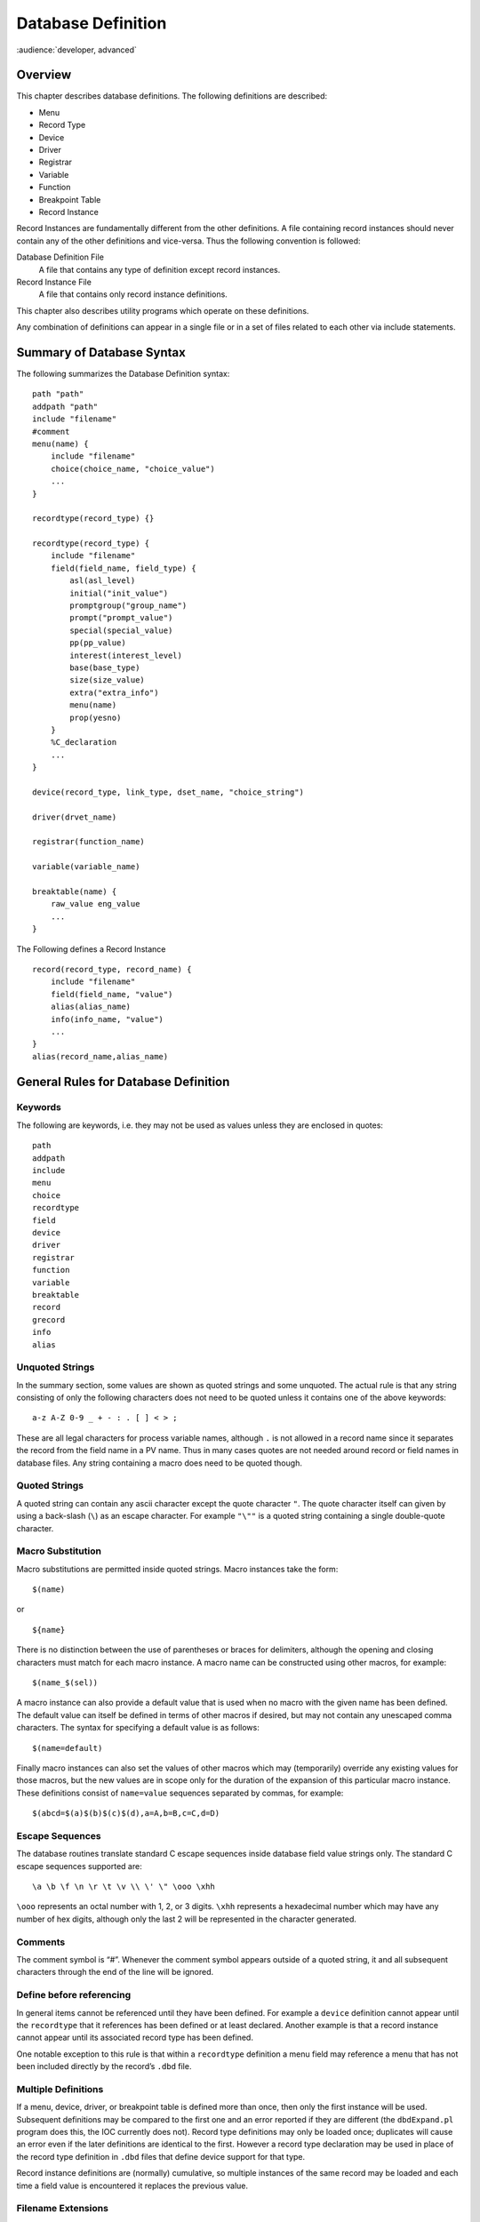 Database Definition
===================

:audience:`developer, advanced`


Overview
--------

This chapter describes database definitions. The following definitions
are described:

-  Menu

-  Record Type

-  Device

-  Driver

-  Registrar

-  Variable

-  Function

-  Breakpoint Table

-  Record Instance

Record Instances are fundamentally different from the other definitions.
A file containing record instances should never contain any of the other
definitions and vice-versa. Thus the following convention is followed:

Database Definition File
   A file that contains any type of definition except record instances.

Record Instance File
   A file that contains only record instance definitions.

This chapter also describes utility programs which operate on these
definitions.

Any combination of definitions can appear in a single file or in a set
of files related to each other via include statements.

Summary of Database Syntax
--------------------------

The following summarizes the Database Definition syntax:

::

   path "path"
   addpath "path"
   include "filename"
   #comment
   menu(name) {
       include "filename"
       choice(choice_name, "choice_value")
       ...
   }

   recordtype(record_type) {}

   recordtype(record_type) {
       include "filename"
       field(field_name, field_type) {
           asl(asl_level)
           initial("init_value")
           promptgroup("group_name")
           prompt("prompt_value")
           special(special_value)
           pp(pp_value)
           interest(interest_level)
           base(base_type)
           size(size_value)
           extra("extra_info")
           menu(name)
           prop(yesno)
       }
       %C_declaration
       ...
   }

   device(record_type, link_type, dset_name, "choice_string")

   driver(drvet_name)

   registrar(function_name)

   variable(variable_name)

   breaktable(name) {
       raw_value eng_value
       ...
   }

The Following defines a Record Instance

::

   record(record_type, record_name) {
       include "filename"
       field(field_name, "value")
       alias(alias_name)
       info(info_name, "value")
       ...
   }
   alias(record_name,alias_name)

General Rules for Database Definition
-------------------------------------

Keywords
~~~~~~~~

The following are keywords, i.e. they may not be used as values unless
they are enclosed in quotes:

::

   path
   addpath
   include
   menu
   choice
   recordtype
   field
   device
   driver
   registrar
   function
   variable
   breaktable
   record
   grecord
   info
   alias

Unquoted Strings
~~~~~~~~~~~~~~~~

In the summary section, some values are shown as quoted strings and some
unquoted. The actual rule is that any string consisting of only the
following characters does not need to be quoted unless it contains one
of the above keywords:

::

   a-z A-Z 0-9 _ + - : . [ ] < > ;

These are all legal characters for process variable names, although
``.`` is not allowed in a record name since it separates the record from
the field name in a PV name. Thus in many cases quotes are not needed
around record or field names in database files. Any string containing a
macro does need to be quoted though.

Quoted Strings
~~~~~~~~~~~~~~

A quoted string can contain any ascii character except the quote
character ``"``. The quote character itself can given by using a
back-slash (``\``) as an escape character. For example ``"\""`` is a
quoted string containing a single double-quote character.

Macro Substitution
~~~~~~~~~~~~~~~~~~

Macro substitutions are permitted inside quoted strings. Macro instances
take the form:

::

   $(name)

or

::

   ${name}

There is no distinction between the use of parentheses or braces for
delimiters, although the opening and closing characters must match for
each macro instance. A macro name can be constructed using other macros,
for example:

::

   $(name_$(sel))

A macro instance can also provide a default value that is used when no
macro with the given name has been defined. The default value can itself
be defined in terms of other macros if desired, but may not contain any
unescaped comma characters. The syntax for specifying a default value is
as follows:

::

   $(name=default)

Finally macro instances can also set the values of other macros which
may (temporarily) override any existing values for those macros, but the
new values are in scope only for the duration of the expansion of this
particular macro instance. These definitions consist of ``name=value``
sequences separated by commas, for example:

::

   $(abcd=$(a)$(b)$(c)$(d),a=A,b=B,c=C,d=D)

.. _subsec:Escape Sequences:

Escape Sequences
~~~~~~~~~~~~~~~~

The database routines translate standard C escape sequences inside
database field value strings only. The standard C escape sequences
supported are:

::

   \a \b \f \n \r \t \v \\ \' \" \ooo \xhh

``\ooo`` represents an octal number with 1, 2, or 3 digits. ``\xhh``
represents a hexadecimal number which may have any number of hex digits,
although only the last 2 will be represented in the character generated.

Comments
~~~~~~~~

The comment symbol is “#”. Whenever the comment symbol appears outside
of a quoted string, it and all subsequent characters through the end of
the line will be ignored.

Define before referencing
~~~~~~~~~~~~~~~~~~~~~~~~~

In general items cannot be referenced until they have been defined. For
example a ``device`` definition cannot appear until the ``recordtype``
that it references has been defined or at least declared. Another
example is that a record instance cannot appear until its associated
record type has been defined.

One notable exception to this rule is that within a ``recordtype``
definition a menu field may reference a menu that has not been included
directly by the record’s ``.dbd`` file.

Multiple Definitions
~~~~~~~~~~~~~~~~~~~~

If a menu, device, driver, or breakpoint table is defined more than
once, then only the first instance will be used. Subsequent definitions
may be compared to the first one and an error reported if they are
different (the ``dbdExpand.pl`` program does this, the IOC currently
does not). Record type definitions may only be loaded once; duplicates
will cause an error even if the later definitions are identical to the
first. However a record type declaration may be used in place of the
record type definition in ``.dbd`` files that define device support for
that type.

Record instance definitions are (normally) cumulative, so multiple
instances of the same record may be loaded and each time a field value
is encountered it replaces the previous value.

Filename Extensions
~~~~~~~~~~~~~~~~~~~

By convention:

-  Record instances files have the extension “``.db``” or “``.vdb``” if
   the file also contains visual layout information

-  Database definition files have the extension “``.dbd``”

Database Definition Statements
------------------------------

``path addpath`` – Path Definition
~~~~~~~~~~~~~~~~~~~~~~~~~~~~~~~~~~

Format
^^^^^^

::

   path "dir:dir...:dir"
   addpath "dir:dir...:dir"

The path string follows the standard convention for the operating
system, i.e. directory names are separated by a colon “``:``” on Unix
and a semicolon “``;``” on Windows.

The ``path`` statement specifies the current search path for use when
loading database and database definition files. The ``addpath``
statement appends directories to the current path. The path is used to
locate the initial database file and included files. An empty path
component at the beginning, middle, or end of a non-empty path string
means search the current directory. For example:

::

   nnn::mmm    # Current directory is between nnn and mmm
   :nnn        # Current directory is first
   nnn:        # Current directory is last

Utilities which load database files (``dbExpand``, ``dbLoadDatabase``,
etc.) allow the user to specify an initial path. The ``path`` and
``addpath`` commands can be used to change or extend that initial path.

The initial path is determined as follows:

#. If path is provided with the command, it is used. Else:

#. If the environment variable ``EPICS_DB_INCLUDE_PATH`` is defined, it
   is used. Else:

#. the path is “``.``”, i.e. the current directory.

The search path is not used at all if the filename being searched for
contains a ``/`` or ``\`` character. The first instance of the specified
filename is used.

``include`` – Include Statement
~~~~~~~~~~~~~~~~~~~~~~~~~~~~~~~

.. _format-1:

Format
^^^^^^

::

   include "filename"

An include statement can appear at any place shown in the summary. It
uses the search path as described above to locate the named file.

``menu`` – Menu Definition
~~~~~~~~~~~~~~~~~~~~~~~~~~

.. _format-2:

Format
^^^^^^

::

   menu(name) {
       choice(choice_name, "choice_string")
       ...
   }

Definitions
^^^^^^^^^^^

name
   Name for menu. This is the unique name identifying the menu. If
   duplicate definitions are specified, only the first is used.

choice_name
   The name used in the ``enum`` generated by ``dbdToMenuH.pl`` or
   ``dbdToRecordtypeH.pl``. This must be a legal C/C++ identifier.

choice_string
   The text string associated with this particular choice.

Example
^^^^^^^

::

   menu(menuYesNo) {
       choice(menuYesNoNO, "NO")
       choice(menuYesNoYES, "YES")
   }

``recordtype`` – Record Type Definition
~~~~~~~~~~~~~~~~~~~~~~~~~~~~~~~~~~~~~~~

.. _format-3:

Format
^^^^^^

::

   recordtype(record_type) {}

   recordtype(record_type) {
       field(field_name, field_type) {
           asl(as_level)
           initial("init_value")
           promptgroup("group_name")
           prompt("prompt_value")
           special(special_value)
           pp(pp_value)
           interest(interest_level)
           base(base_type)
           size(size_value)
           extra("extra_info")
           menu(name)
           prop(yesno)
       }
       %C_declaration
       ...
   }

A record type statement that provides no field descriptions is a
declaration, analagous to a function declaration (prototype) or forward
definition in C. It allows the given record type name to be used in
circumstances where the full record type definition is not needed.

Field Descriptor Rules
^^^^^^^^^^^^^^^^^^^^^^

asl
   Sets the Access Security Level for the field. Access Security is
   discussed in chapter `[Access Security] <#Access Security>`__.

initial
   Provides an initial (default) value for the field.

promptgroup
   The group to which the field belongs, for database configuration
   tools.

prompt
   A prompt string for database configuration tools. Optional if
   ``promptgroup`` is not defined.

special
   If specified, special processing is required for this field at run
   time.

pp
   Whether a passive record should be processed when Channel Access
   writes to this field.

interest
   Interest level for the field.

base
   For integer fields, the number base to use when converting the field
   value to a string.

size
   Must be specified for ``DBF_STRING`` fields.

extra
   Must be specified for ``DBF_NOACCESS`` fields.

menu
   Must be specified for ``DBF_MENU`` fields. It is the name of the
   associated menu.

prop
   Must be ``YES`` or ``NO`` (default). Indicates that the field holds
   Channel Access meta-data.

.. _definitions-1:

Definitions
^^^^^^^^^^^

record_type
   The unique name of the record type. Duplicate definitions are not
   allowed and will be rejected.

field_name
   The field name, which must be a valid C and C++ identifier. When
   include files are generated, the field name is converted to lower
   case for use as the record structure member name. If the lower-case
   version of the field name is a C or C++ keyword, the original name
   will be used for the structure member name instead. Previous versions
   of EPICS required the field name be a maximum of four all upper-case
   characters, but these restrictions no longer apply.

field_type
   This must be one of the following values:

   -  ``DBF_STRING``

   -  ``DBF_CHAR``, ``DBF_UCHAR``

   -  ``DBF_SHORT``, ``DBF_USHORT``

   -  ``DBF_LONG``, ``DBF_ULONG``

   -  ``DBF_FLOAT``, ``DBF_DOUBLE``

   -  ``DBF_ENUM``, ``DBF_MENU``, ``DBF_DEVICE``

   -  ``DBF_INLINK``, ``DBF_OUTLINK``, ``DBF_FWDLINK``

   -  ``DBF_NOACCESS``

as_level
   This must be one of the following values:

   -  ``ASL0``

   -  ``ASL1`` (default value)

   Fields which operators normally change are assigned ``ASL0``. Other
   fields are assigned ``ASL1``. For example, the ``VAL`` field of an
   analog output record is assigned ``ASL0`` and all other fields
   ``ASL1``. This is because only the ``VAL`` field should be modified
   during normal operations.

init_value
   A legal value for data type.

prompt_value
   A prompt value for database configuration tools.

group_name
   A string used by database configuration tools (DCTs) to group related
   fields together.

   A ``promptgroup`` should only be set for fields that can sensibly be
   configured in a record instance file.

   The set of group names is no longer fixed. In earlier versions of
   Base the predefined set of choices beginning ``GUI_`` were the only
   group names permitted. Now the group name strings found in the
   database definition file are collected and stored in a global list.
   The strings given for group names must match exactly for fields to be
   grouped together.

   To support sorting and handling of groups, the names used in Base
   have the following conventions:

   -  Names start with a two-digit number followed by a space-dash-space
      sequence.

   -  Names are designed to be presented in ascending numerical order.

   -  The group name (or possibly just the part following the dash) may
      be displayed by the tool as a title for the group.

   -  In many-of-the-same-kind cases (e.g. 21 similar inputs) fields are
      distributed over multiple groups. Once-only fields appear in
      groups numbered in multiples of 5 or 10. The groups with the
      multiple instances follow in +1 increments. This allows more
      sophisticated treatment, e.g. showing the first group open and the
      other groups collapsed.

   Record types may define their own group names. However, to improve
   consistency, records should use the following names from Base where
   possible. (This set also demonstrates that the group names used in
   different record types may share the same number.)

   -  General fields that are common to all or many record types

   -  Scanning mechanism, priority and related properties

   -  Record type specific behavior and processing action

   -  Links and related properties

   -  Input links and properties

   -  Output links and properties

   -  Conversion between raw and engineering values

   -  Alarm related properties, severities and thresholds

   -  Client related configuration, strings, deadbands

   -  Simulation mode related properties

   NOTE: Older versions of Base contained a header file ``guigroup.h``
   defining a fixed set of group names and their matching index numbers.
   That header file has been removed. The static database access library
   now provides functions to convert between group index keys and the
   associated group name strings. See
   `[subsec:Get Field Prompt] <#subsec:Get Field Prompt>`__ for details.

special_value
   Must be one of the following:

   -  ``SPC_MOD`` – Notify record support when modified. The record
      support ``special`` routine will be called whenever the field is
      modified by the database access routines.

   -  ``SPC_NOMOD`` – No external modifications allowed. This value
      disables external writes to the field, so it can only be set by
      the record or device support module.

   -  ``SPC_DBADDR`` – Use this if the record support’s ``cvt_dbaddr``
      routine should be called to adjust the field description when code
      outside of the record or device support makes a connection to the
      field.

      The following values are for database common fields. They must
      *not* be used for record specific fields:

   -  ``SPC_SCAN`` – Scan related field.

   -  ``SPC_ALARMACK`` – Alarm acknowledgment field.

   -  ``SPC_AS`` – Access security field.

      The following values are deprecated, use ``SPC_MOD`` instead:

   -  An integer value greater than 103.

   -  ``SPC_RESET`` – a reset field is being modified.

   -  ``SPC_LINCONV`` – A linear conversion field is being modified.

   -  ``SPC_CALC`` – A calc field is being modified.

pp_value
   Should a passive record be processed when Channel Access writes to
   this field? The allowed values are:

   -  ``FALSE`` (default)

   -  ``TRUE``

interest_level
   An interest level for the ``dbpr`` command.

base
   For integer type fields, the default base. The legal values are:

   -  ``DECIMAL`` (Default)

   -  ``HEX``

size_value
   The number of characters for a ``DBF_STRING`` field.

extra_info
   For ``DBF_NOACCESS`` fields, this is the C language definition for
   the field. The definition must end with the fieldname in lower case.

%C_declaration
   A percent sign ``%`` inside the record body introduces a line of code
   that is to be included in the generated C header file.

.. _example-1:

Example
^^^^^^^

The following is the definition of the event record type:

::

   recordtype(event) {
       include "dbCommon.dbd" 
       field(VAL,DBF_STRING) {
           prompt("Event Name To Post")
           promptgroup("40 - Input")
           special(SPC_MOD)
           asl(ASL0)
           size(40)
       }
       field(EPVT, DBF_NOACCESS) {
           prompt("Event private")
           special(SPC_NOMOD)
           interest(4)
           extra("EVENTPVT epvt")
       }
       field(INP,DBF_INLINK) {
           prompt("Input Specification")
           promptgroup("40 - Input")
           interest(1)
       }
       field(SIOL,DBF_INLINK) {
           prompt("Sim Input Specifctn")
           promptgroup("90 - Simulate")
           interest(1)
       }
       field(SVAL,DBF_STRING) {
           prompt("Simulation Value")
           size(40)
       }
       field(SIML,DBF_INLINK) {
           prompt("Sim Mode Location")
           promptgroup("90 - Simulate")
           interest(1)
       }
       field(SIMM,DBF_MENU) {
           prompt("Simulation Mode")
           interest(1)
           menu(menuYesNo)
       }
       field(SIMS,DBF_MENU) {
           prompt("Sim mode Alarm Svrty")
           promptgroup("90 - Simulate")
           interest(2)
           menu(menuAlarmSevr)
       }
   }

``device`` – Device Support Declaration
~~~~~~~~~~~~~~~~~~~~~~~~~~~~~~~~~~~~~~~

.. _format-4:

Format
^^^^^^

::

   device(record_type, link_type, dset_name, "choice_string")

.. _definitions-2:

Definitions
^^^^^^^^^^^

record_type
   Record type. The combination of ``record_type`` and ``choice_string``
   must be unique. If the same combination appears more than once, only
   the first definition is used.

link_type
   Link type. This must be one of the following:

   -  ``CONSTANT``

   -  ``PV_LINK``

   -  ``VME_IO``

   -  ``CAMAC_IO``

   -  ``AB_IO``

   -  ``GPIB_IO``

   -  ``BITBUS_IO``

   -  ``INST_IO``

   -  ``BBGPIB_IO``

   -  ``RF_IO``

   -  ``VXI_IO``

dset_name
   The name of the device support entry table for this device support.

choice_string
   The ``DTYP`` choice string for this device support. A
   ``choice_string`` value may be reused for different record types, but
   must be unique for each specific record type.

Examples
^^^^^^^^

::

   device(ai,CONSTANT,devAiSoft,"Soft Channel")
   device(ai,VME_IO,devAiXy566Se,"XYCOM-566 SE Scanned")

``driver`` – Driver Declaration
~~~~~~~~~~~~~~~~~~~~~~~~~~~~~~~

.. _format-5:

Format
^^^^^^

::

   driver(drvet_name)

.. _definitions-3:

Definitions
^^^^^^^^^^^

drvet_name
   If duplicates are defined, only the first is used.

.. _examples-1:

Examples
^^^^^^^^

::

   driver(drvVxi)
   driver(drvXy210)

``registrar`` – Registrar Declaration
~~~~~~~~~~~~~~~~~~~~~~~~~~~~~~~~~~~~~

.. _format-6:

Format
^^^^^^

::

   registrar(function_name)

.. _definitions-4:

Definitions
^^^^^^^^^^^

function_name
   The name of an C function that accepts no arguments, returns ``void``
   and has been marked in its source file with an
   ``epicsExportRegistrar`` declaration, e.g.

.. code:: c

   static void myRegistrar(void);
   epicsExportRegistrar(myRegistrar);

This can be used to register functions for use by subroutine records or
that can be invoked from iocsh. The example application described in
Section `[Example IOC Application] <#Example IOC Application>`__,
“Example IOC Application” gives an example of how to register functions
for subroutine records.

.. _example-2:

Example
^^^^^^^

::

   registrar(myRegistrar)

``variable`` – Variable Declaration
~~~~~~~~~~~~~~~~~~~~~~~~~~~~~~~~~~~

.. _format-7:

Format
^^^^^^

::

   variable(variable_name[, type])

.. _definitions-5:

Definitions
^^^^^^^^^^^

variable_name
   The name of a C variable which has been marked in its source file
   with an ``epicsExportAddress`` declaration.

type
   The C variable’s type. If not present, ``int`` is assumed. Currently
   only ``int`` and ``double`` variables are supported.

This registers a diagnostic/configuration variable for device or driver
support or a subroutine record subroutine. This variable can be read and
set with the iocsh ``var`` command (see Section
`[Utility Commands] <#Utility Commands>`__. The example application
described in Section
`[Example IOC Application] <#Example IOC Application>`__ shows how to
register a debug variable for use in a subroutine record.

.. _example-3:

Example
^^^^^^^

In an application C source file:

.. code:: c

   #include <epicsExport.h>

   static double myParameter;
   epicsExportAddress(double, myParameter);

In an application database definition file:

::

   variable(myParameter, double)

``function`` – Function Declaration
~~~~~~~~~~~~~~~~~~~~~~~~~~~~~~~~~~~

.. _format-8:

Format
^^^^^^

::

   function(function_name)

.. _definitions-6:

Definitions
^^^^^^^^^^^

function_name
   The name of a C function which has been exported from its source file
   with an ``epicsRegisterFunction`` declaration.

This registers a function so that it can be found in the function
registry for use by record types such as sub or aSub which refer to the
function by name. The example application described in Section
`[Example IOC Application] <#Example IOC Application>`__ shows how to
register functions for a subroutine record.

.. _example-4:

Example
^^^^^^^

In an application C source file:

.. code:: c

   #include <registryFunction.h>
   #include <epicsExport.h>

   static long myFunction(void *argp) {
       /* my code ... */
   }
   epicsRegisterFunction(myFunction);

In an application database definition file:

::

   function(myFunction)

``breaktable`` – Breakpoint Table
~~~~~~~~~~~~~~~~~~~~~~~~~~~~~~~~~

.. _format-9:

Format
^^^^^^

::

   breaktable(name) {
       raw_value eng_value
       ...
   }

.. _definitions-7:

Definitions
^^^^^^^^^^^

name
   Name, which must be alpha-numeric, of the breakpoint table. If
   duplicates are specified the first is used.

raw_value
   The raw value, i.e. the actual ADC value associated with the
   beginning of the interval.

eng_value
   The engineering value associated with the beginning of the interval.

.. _example-5:

Example
^^^^^^^

::

   breaktable(typeJdegC) {
       0.000000 0.000000
       365.023224 67.000000
       1000.046448 178.000000
       3007.255859 524.000000
       3543.383789 613.000000
       4042.988281 692.000000
       4101.488281 701.000000
   }

``record`` – Record Instance
~~~~~~~~~~~~~~~~~~~~~~~~~~~~

.. _format-10:

Format
^^^^^^

::

   record(record_type, record_name) {
       alias(alias_name)
       field(field_name, "field_value")
       info(info_name, "info_value")
       ...
   }
   alias(record_name, alias_name)

.. _definitions-8:

Definitions
^^^^^^^^^^^

record_type
   The record type, or ``"*"`` (see discussion under record_name below).

record_name
   The record name. This must be composed out of only the following
   characters:

   ::

      a-z A-Z 0-9 _ - + : [ ] < > ;

   NOTE: If macro substitutions are used the name must be quoted.

   Duplicate definitions are normally allowed for a record as long as
   the record type is the same. The last value given for each field is
   the value used. If the duplicate definitions are being used and the
   record has already been loaded, subsequent definitions may use
   ``"*"`` in place of the record type in the record instance.

   The variable ``dbRecordsOnceOnly`` can be set to any non-zero value
   using the iocsh ``var`` command to make loading duplicate record
   definitions into the IOC illegal.

alias_name
   An alternate name for the record, following the same rules as the
   record name.

field_name
   A field name.

field_value
   A value for the named field, appropriate for its particular field
   type. When given inside double quotes the field value string may
   contain escaped characters which will be translated appropriately
   when loading the database. See section
   `1.3.5 <#subsec:Escape Sequences>`__ for the list of escaped
   characters supported. Permitted values for the various field types
   are as follows:

   -  | ``DBF_STRING``
      | Any ASCII string. If it exceeds the field length, it will be
        truncated.

   -  | ``DBF_CHAR``, ``DBF_UCHAR``, ``DBF_SHORT``, ``DBF_USHORT``,
        ``DBF_LONG``, ``DBF_ULONG``
      | A string that represents a valid integer. The standard C
        conventions are applied, i.e. a leading 0 means the value is
        given in octal and a leading 0x means that value is given in
        hex.

   -  | ``DBF_FLOAT``, ``DBF_DOUBLE``
      | The string must represent a valid floating point number.
        Infinities or NaN are also allowed.

   -  | ``DBF_MENU``
      | The string must be one of the valid choices for the associated
        menu.

   -  | ``DBF_DEVICE``
      | The string must be one of the valid device choice strings.

   -  | ``DBF_INLINK``, ``DBF_OUTLINK``, ``DBF_FWDLINK``
      | NOTES:

      -  If the field name is ``INP`` or ``OUT`` then this field is
         associated with ``DTYP``, and the permitted values are
         determined by the link type of the device support selected by
         the current ``DTYP`` choice string. Other ``DBF_INLINK`` and
         ``DBF_OUTLINK`` fields must be either ``CONSTANT`` or
         ``PV_LINK``\ s.

      -  A device support that specifies a link type of ``CONSTANT`` can
         be given either a constant or a ``PV_LINK``.

      The allowed values for the field depend on the device support’s
      link type as follows:

      -  | ``CONSTANT``
         | A numeric literal, valid for the field type it is to be read
           into.

      -  | ``PV_LINK``
         | A value of the form:

         ::

            record.field process maximize

         ``record`` is the name of a record that exists in this or
         another IOC.

         The ``.field``, ``process``, and ``maximize`` parts are all
         optional.

         The default value for ``.field`` is ``.VAL``.

         ``process`` can have one of the following values:

         -  ``NPP`` – No Process Passive (Default)

         -  ``PP`` – Process Passive

         -  ``CA`` – Force link to be a channel access link

         -  ``CP`` – CA and process on monitor

         -  ``CPP`` – CA and process on monitor if record is passive

            NOTES:

            ``CP`` and ``CPP`` are valid only for ``DBF_INLINK`` fields.

            ``DBF_FWDLINK`` fields can use ``PP`` or ``CA``. If a
            ``DBF_FWDLINK`` is a channel access link it must reference
            the target record’s ``PROC`` field.

         ``maximize`` can have one of the following values:

         -  ``NMS`` – No Maximize Severity (Default)

         -  ``MS`` – Maximize Severity

         -  ``MSS`` – Maximize Severity and Status

         -  ``MSI`` – Maximize Severity if Invalid

      -  | ``VME_IO``
         | ``#Ccard Ssignal @parm``

         | ``card`` – the card number of associated hardware module
         | ``signal`` – signal on card
         | ``parm`` – An arbitrary character string of up to 31
           characters. This field is optional and is device specific.

      -  | ``CAMAC_IO``
         | ``#Bbranch Ccrate Nstation Asubaddress Ffunction @parm``

         ``branch``, ``crate``, ``station``, ``subaddress``, and
         ``function`` should be obvious to ``camac`` users.
         ``subaddress`` and ``function`` are optional (0 if not given).
         ``parm`` is also optional and is device specific (25 characters
         max).

      -  | ``AB_IO``
         | ``#Llink Aadapter Ccard Ssignal @parm``

         | ``link`` – Scanner, i.e. vme scanner number
         | ``adapter`` – Adapter. Allen Bradley also calls this rack
         | ``card`` – Card within Allen Bradley Chassis
         | ``signal`` – signal on card
         | ``parm`` – optional device-specific character string (27 char
           max)

      -  | ``GPIB_IO``
         | ``#Llink Aaddr @parm``

         | ``link`` – gpib link, i.e. interface
         | ``addr`` – GPIB address
         | ``parm`` – device-specific character string (31 char max)

      -  | ``BITBUS_IO``
         | ``#Llink Nnode Pport Ssignal @parm``

         | ``link`` – link, i.e. vme bitbus interface
         | ``node`` – bitbus node
         | ``port`` – port on the node
         | ``signal`` – signal on port
         | ``parm`` – device specific-character string (31 char max)

      -  ``INST_IO`` ``@parm``

         ``parm`` – Device dependent character string

      -  | ``BBGPIB_IO``
         | ``#Llink Bbbaddr Ggpibaddr @parm``

         | ``link`` – link, i.e. vme bitbus interface
         | ``bbadddr`` – bitbus address
         | ``gpibaddr`` – gpib address
         | ``parm`` – optional device-specific character string (31 char
           max)

      -  | ``RF_IO``
         | ``#Rcryo Mmicro Ddataset Eelement``

      -  | ``VXI_IO``
         | ``#Vframe Cslot Ssignal @parm`` (Dynamic addressing)
         | or
         | ``#Vla Signal @parm`` (Static Addressing)

         | ``frame`` – VXI frame number
         | ``slot`` – Slot within VXI frame
         | ``la`` – Logical Address
         | ``signal`` – Signal Number
         | ``parm`` – device specific character string(25 char max)

info_name
   The name of an Information Item related to this record. See section
   `1.5 <#Record Information Item>`__ below for more on Information
   Items.

info_value
   Any ASCII string. IOC applications using this information item may
   place additional restrictions on the contents of the string.

.. _examples-2:

Examples
^^^^^^^^

::

   record(ai,STS_AbAiMaS0) {
       field(SCAN,".1 second")
       field(DTYP,"AB-1771IFE-4to20MA")
       field(INP,"#L0 A2 C0 S0 F0 @")
       field(PREC,"4")
       field(LINR,"LINEAR")
       field(EGUF,"20")
       field(EGUL,"4")
       field(EGU,"MilliAmps")
       field(HOPR,"20")
       field(LOPR,"4")
   }
   record(ao,STS_AbAoMaC1S0) {
       field(DTYP,"AB-1771OFE")
       field(OUT,"#L0 A2 C1 S0 F0 @")
       field(LINR,"LINEAR")
       field(EGUF,"20")
       field(EGUL,"4")
       field(EGU,"MilliAmp")
       field(DRVH,"20")
       field(DRVL,"4")
       field(HOPR,"20")
       field(LOPR,"4")
       info(autosaveFields,"VAL")
   }
   record(bi,STS_AbDiA0C0S0) {
       field(SCAN,"I/O Intr")
       field(DTYP,"AB-Binary Input")
       field(INP,"#L0 A0 C0 S0 F0 @")
       field(ZNAM,"Off")
       field(ONAM,"On")
   }

.. _Record Information Item:

Record Information Item
-----------------------

Information items provide a way to attach named string values to
individual record instances that are loaded at the same time as the
record definition. They can be attached to any record without having to
modify the record type, and can be retrieved by programs running on the
IOC (they are not visible via Channel Access at all). Each item attached
to a single record must have a unique name by which it is addressed, and
database access provides routines to allow a record’s info items to be
scanned, searched for, retrieved and set. At runtime a ``void*`` pointer
can also be associated with each item, although only the string value
can be initialized from the record definition when the database is
loaded.

Record Attributes
-----------------

Each record type can have any number of record attributes. Each
attribute is a psuedo field that can be accessed via database and
channel access. Each attribute has a name that acts like a field name
but returns the same value for all instances of the record type. Two
attributes are generated automatically for each record type: ``RTYP``
and ``VERS``. The value for ``RTYP`` is the record type name. The
default value for ``VERS`` is “none specified”, which can be changed by
record support. Record support can call the following routine to create
new attributes or change existing attributes:

.. code:: c

   long dbPutAttribute(char *rtype, char *name, char *value);

The arguments are:

``rtype`` – The name of recordtype.

``name`` – The attribute name, i.e. the psuedo field name.

``value`` – The value assigned to the attribute.

Breakpoint Tables – Discussion
------------------------------

The menu ``menuConvert`` is used for field ``LINR`` of the ``ai`` and
``ao`` records. These records allow raw data to be converted to/from
engineering units via one of the following:

#. No Conversion.

#. Slope Conversion.

#. Linear Conversion.

#. Breakpoint table.

Other record types can also use this feature. The first choice specifies
no conversion; the second and third are both linear conversions, the
difference being that for Slope conversion the user specifies the
conversion slope and offset values directly, whereas for Linear
conversions these are calculated by the device support from the
requested Engineering Units range and the device support’s knowledge of
the hardware conversion range. The remaining choices are assumed to be
the names of breakpoint tables. If a breakpoint table is chosen, the
record support modules calls ``cvtRawToEngBpt`` or ``cvtEngToRawBpt``.
You can look at the ``ai`` and ``ao`` record support modules for
details.

If a user wants to add additional breakpoint tables, then the following
should be done:

-  Copy the ``menuConvert.dbd`` file from EPICS ``base/src/ioc/bpt``

-  Add definitions for new breakpoint tables to the end

-  Make sure modified ``menuConvert.dbd`` is loaded into the IOC instead
   of EPICS version.

It is only necessary to load a breakpoint file if a record instance
actually chooses it. It should also be mentioned that the Allen Bradley
IXE device support misuses the ``LINR`` field. If you use this module,
it is very important that you do not change any of the EPICS supplied
definitions in ``menuConvert.dbd``. Just add your definitions at the
end.

If a breakpoint table is chosen, then the corresponding breakpoint file
must be loaded into the IOC before ``iocInit`` is called.

Normally, it is desirable to directly create the breakpoint tables.
However, sometimes it is desirable to create a breakpoint table from a
table of raw values representing equally spaced engineering units. A
good example is the Thermocouple tables in the OMEGA Engineering, INC
Temperature Measurement Handbook. A tool ``makeBpt`` is provided to
convert such data to a breakpoint table.

The format for generating a breakpoint table from a data table of raw
values corresponding to equally spaced engineering values is:

::

   !comment line
   <header line>
   <data table>

The header line contains the following information:

Name
   An alphanumeric ascii string specifying the breakpoint table name

Low Value Eng
   Engineering Units Value for first breakpoint table entry

Low Value Raw
   Raw value for first breakpoint table entry

High Value Eng
   Engineering Units: Highest Value desired

High Value Raw
   Raw Value for High Value Eng

Error
   Allowed error (Engineering Units)

First Table
   Engineering units corresponding to first data table entry

Last Table
   Engineering units corresponding to last data table entry

Delta Table
   Change in engineering units per data table entry

An example definition is:

::

   "TypeKdegF" 32 0 1832 4095 1.0 -454 2500 1
   <data table>

The breakpoint table can be generated by executing

.. code:: sh

   makeBpt bptXXX.data

The input file must have the extension of data. The output filename is
the same as the input filename with the extension of ``.dbd``.

Another way to create the breakpoint table is to include the following
definition in a ``Makefile``:

.. code:: makefile

   BPTS += bptXXX.dbd

NOTE: This requires the naming convention that all data tables are of
the form ``bpt<name>.data`` and a breakpoint table ``bpt<name>.dbd``.

Menu and Record Type Include File Generation.
---------------------------------------------

Introduction
~~~~~~~~~~~~

Given a file containing menu definitions, the program ``dbdToMenuH.pl``
generates a C/C++ header file for use by code which needs those menus.
Given a file containing any combination of menu definitions and record
type definitions, the program ``dbdToRecordtypeH.pl`` generates a C/C++
header file for use by any code which needs those menus and record type.

EPICS Base uses the following conventions for managing menu and
recordtype definitions. Users generating local record types are
encouraged to follow these.

-  Each menu that is used by fields in database common (for example
   ``menuScan``) or is of global use (for example ``menuYesNo``) should
   be defined in its own file. The name of the file is the same as the
   menu name, with an extension of ``.dbd``. The name of the generated
   include file is the menu name, with an extension of ``.h``. Thus
   ``menuScan`` is defined in a file ``menuScan.dbd`` and the generated
   include file is named ``menuScan.h``

-  Each record type is defined in its own file. This file should also
   contain any menu definitions that are used only by that record type.
   Menus that are specific to one particular record type should use that
   record type name as a prefix to the menu name. The name of the file
   is the same as the record type, followed by ``Record.dbd``. The name
   of the generated include file is the same as the ``.dbd`` file but
   with an extension of ``.h``. Thus the record type ``ao`` is defined
   in a file ``aoRecord.dbd`` and the generated include file is named
   ``aoRecord.h``. Since ``aoRecord`` has a private menu called
   ``aoOIF``, the ``dbd`` file and the generated include file will have
   definitions for this menu. Thus for each record type, there are two
   source files (``xxxRecord.dbd`` and ``xxxRecord.c``) and one
   generated file (``xxxRecord.h``).

Note that developers don’t normally execute the ``dbdToMenuH.pl`` or
``dbdToRecordtypeH.pl`` programs manually. If the proper naming
conventions are used, it is only necessary to add definitions to the
appropriate ``Makefile``. Consult the chapter on the EPICS Build
Facility for details.

dbdToMenuH.pl
~~~~~~~~~~~~~

This tool is executed as follows:

.. code:: sh

   dbdToMenuH.pl [-D] [-I dir] [-o menu.h] menu.dbd [menu.h]

It reads in the input file ``menu.dbd`` and generates a C/C++ header
file containing enumerated type definitions for the menus found in the
input file.

Multiple ``-I`` options can be provided to specify directories that must
be searched when looking for included files. If no output filename is
specified with the ``-o menu.h`` option or as a final command-line
parameter, then the output filename will be constructed from the input
filename, replacing ``.dbd`` with ``.h``.

The ``-D`` option causes the program to output Makefile dependency
information for the output file to standard output, instead of actually
performing the functions describe above.

For example ``menuPriority.dbd``, which contains the definitions for
processing priority contains:

::

   menu(menuPriority) {
       choice(menuPriorityLOW,"LOW")
       choice(menuPriorityMEDIUM,"MEDIUM")
       choice(menuPriorityHIGH,"HIGH")
   }

The include file ``menuPriority.h`` that is generated contains:

.. code:: c

   /* menuPriority.h generated from menuPriority.dbd */

   #ifndef INC_menuPriority_H
   #define INC_menuPriority_H

   typedef enum {
       menuPriorityLOW                 /* LOW */,
       menuPriorityMEDIUM              /* MEDIUM */,
       menuPriorityHIGH                /* HIGH */,
       menuPriority_NUM_CHOICES
   } menuPriority;

   #endif /* INC_menuPriority_H */

Any code that needs the priority menu values should include this file
and make use of these definitions.

dbdToRecordtypeH.pl
~~~~~~~~~~~~~~~~~~~

This tool is executed as follows:

.. code:: sh

   dbdTorecordtypeH.pl [-D] [-I dir] [-o xRecord.h] xRecord.dbd [xRecord.h]

It reads in the input file ``xRecord.dhd`` and generates a C/C++ header
file which defines the in-memory structure of the given record type and
provides other associated information for the compiler. If the input
file contains any menu definitions, they will also be converted into
enumerated type definitions in the output file.

Multiple ``-I`` options can be provided to specify directories that must
be searched when looking for included files. If no output filename is
specified with the ``-o xRecord.h`` option or as a final command-line
parameter then the output filename will be constructed from the input
filename, replacing ``.dbd`` with ``.h``.

The ``-D`` option causes the program to output Makefile dependency
information for the output file to standard output, instead of actually
performing the functions describe above.

For example ``aoRecord.dbd``, which contains the definitions for the
analog output record contains:

::

   menu(aoOIF) {
       choice(aoOIF_Full,"Full")
       choice(aoOIF_Incremental,"Incremental")
   }
   recordtype(ao) {
       include "dbCommon.dbd" 
       field(VAL,DBF_DOUBLE) {
           prompt("Desired Output")
           promptgroup("50 - Output")
           asl(ASL0)
           pp(TRUE)
       }
       field(OVAL,DBF_DOUBLE) {
           prompt("Output Value")
       }
       ... many more field definitions
   }

The include file ``aoRecord.h`` that is generated contains:

.. code:: c

   /* aoRecord.h generated from aoRecord.dbd */

   #ifndef INC_aoRecord_H
   #define INC_aoRecord_H

   #include "epicsTypes.h"
   #include "link.h"
   #include "epicsMutex.h"
   #include "ellLib.h"
   #include "epicsTime.h"

   typedef enum {
       aoOIF_Full                      /* Full */,
       aoOIF_Incremental               /* Incremental */,
       aoOIF_NUM_CHOICES
   } aoOIF;

   typedef struct aoRecord {
       char                name[61];   /* Record Name */
       ... define remaining fields from database common
       epicsFloat64        val;        /* Desired Output */
       epicsFloat64        oval;       /* Output Value */
       ... define remaining record specific fields
   } aoRecord;

   typedef enum {
       aoRecordNAME = 0,
       aoRecordDESC = 1,
       ... indices for remaining fields in database common
       aoRecordVAL = 43,
       aoRecordOVAL = 44,
       ... indices for remaining record specific fields
   } aoFieldIndex;

   #ifdef GEN_SIZE_OFFSET

   #ifdef __cplusplus
   extern "C" {
   #endif
   #include <epicsExport.h>
   static int aoRecordSizeOffset(dbRecordType *prt)
   {
       aoRecord *prec = 0;
       prt->papFldDes[aoRecordNAME]->size = sizeof(prec->name);
       ... code to compute size for remaining fields
       prt->papFldDes[aoRecordNAME]->offset = (char *)&prec->name - (char *)prec;
       ... code to compute offset for remaining fields
       prt->rec_size = sizeof(*prec);
       return 0;
   }
   epicsExportRegistrar(aoRecordSizeOffset);

   #ifdef __cplusplus
   }
   #endif
   #endif /* GEN_SIZE_OFFSET */

   #endif /* INC_aoRecord_H */

The analog output record support module and all associated device
support modules should include this file. No other code should use it.

Let’s discuss the various parts of the file:

-  The ``enum`` generated from the menu definition should be used to
   provide values for the field associated with that menu.

-  The ``typedef struct`` defining the record are used by record support
   and device support to access the fields in an analog output record.

-  The next ``enum`` defines an index number for each field within the
   record. This is useful for the record support routines that are
   passed a pointer to a ``DBADDR`` structure. They can have code like
   the following:

.. code:: c

   switch (dbGetFieldIndex(pdbAddr)) {
       case aoRecordVAL :
           ...
           break;
       case aoRecordXXX:
           ...
           break;
       default:
           ...
   }

The generated routine ``aoRecordSizeOffset`` is executed when the record
type gets registered with an IOC. The routine is compiled with the
record type code, and is marked static so it will not be visible outside
of that file. The associate record support source code MUST include the
generated header file only after defining the ``GEN_SIZE_OFFSET`` macro
like this:

.. code:: c

   #define GEN_SIZE_OFFSET
   #include "aoRecord.h"
   #undef GEN_SIZE_OFFSET

This convention ensures that the routine is defined exactly once. The
``epicsExportRegistrar`` statement ensures that the record registration
code can find and call the routine.

dbdExpand.pl
------------

.. code:: sh

   dbdExpand.pl [-D] [-I dir] [-S mac=sub] [-o out.dbd] in.dbd ...

This program reads and combines the database definition from all the
input files, then writes a single output file containing all information
from the input files. The output content differs from the input in that
comment lines are removed, and all defined macros and include files are
expanded. Unlike the previous ``dbExpand`` program, this program does
not understand database instances and cannot be used with ``.db`` or
``.vdb`` files.

Multiple ``-I`` options can be provided to specify directories that must
be searched when looking for included files. Multiple ``-S`` options are
allowed for macro substitution, or multiple macros can be specified
within a single option. If no output filename is specified with the
``-o out.dbd`` option then the output will go to stdout.

The ``-D`` option causes the program to output Makefile dependency
information for the output file to standard output, instead of actually
performing the functions describe above.

dbLoadDatabase
--------------

::

   dbLoadDatabase(char *dbdfile, char *path, char *substitutions)

This IOC command loads a database file which may contain any of the
Database Definitions described in this chapter. The ``dbdfile`` string
may contain environment variable macros of the form ``${MOTOR}`` which
will be expanded before the file is opened. Both the ``path`` and
``substitutions`` parameters can be null or empty, and are usually
ommitted. Note that ``dbLoadDatabase`` should only used to load Database
Definition (``.dbd``) files, although it is currently possible to use it
for loading Record Instance (``.db``) files as well.

As each line of the file is read, the substitutions specified in
``substitutions`` are performed. Substitutions are specified as follows:

::

   "var1=sub1,var2=sub3,..."

Variables are used in the file with the syntax ``$(var)`` or ``${var}``.
If the substitution string

::

   "a=1,b=2,c=\"this is a test\""

were used, any variables ``$(a)``, ``$(b)``, ``$(c)`` in the database
file would have the appropriate values substituted during parsing.

dbLoadRecords
-------------

::

   dbLoadRecords(char* dbfile, char* substitutions)

This IOC command loads a file containing record instances, record
aliases and/or breakpoint tables. The ``dbfile`` string may contain
environment variable macros of the form ``${MOTOR}`` which will be
expanded before the file is opened. The ``substitutions`` parameter can
be null or empty, and is often ommitted. Note that ``dbLoadRecords``
should only used to load Record Instance (``.db``) files, although it is
currently possible to use it for loading Database Definition (``.dbd``)
files as well.

.. _example-6:

Example
~~~~~~~

For example, let the file ``test.db`` contain:

::

   record(ai, "$(pre)testrec1")
   record(ai, "$(pre)testrec2")
   record(stringout, "$(pre)testrec3") {
       field(VAL, "$(STR)")
       field(SCAN, "$(SCAN)")
   }

Then issuing the command:

::

   dbLoadRecords("test.db", "pre=TEST,STR=test,SCAN=Passive")

gives the same results as loading:

::

   record(ai, "TESTtestrec1")
   record(ai, "TESTtestrec2")
   record(stringout, "TESTtestrec3") {
       field(VAL, "test")
       field(SCAN, "Passive")
   }

dbLoadTemplate
--------------

::

   dbLoadTemplate(char *subfile, char *substitutions)

This IOC command reads a template substitutions file which provides
instructions for loading database instance files and gives values for
the ``$(xxx)`` macros they may contain. This command performs those
substitutions while loading the database instances requested.

The ``subfile`` parameter gives the name of the template substitution
file to be used. The optional ``substitutions`` parameter may contain
additional global macro values, which can be overridden by values given
within the substitution file.

The MSI program can be used to expand templates at build-time instead of
using this command at run-time; both understand the same substitution
file syntax.

Template File Syntax
~~~~~~~~~~~~~~~~~~~~

The template substitution file syntax is described in the following
Extended Backus-Naur Form grammar:

::

   substitution-file ::= ( global-defs | template-subs )+

   global-defs ::= 'global' '{' variable-defs? '}'

   template-subs ::= template-filename '{' subs? '}'
   template-filename ::= 'file' file-name
   subs ::= pattern-subs | variable-subs

   pattern-subs ::= 'pattern' '{' pattern-names? '}' pattern-defs?
   pattern-names ::= ( variable-name ','? )+
   pattern-defs ::= ( global-defs | ( '{' pattern-values? '}' ) )+
   pattern-values ::= ( value ','? )+

   variable-subs ::= ( global-defs | ( '{' variable-defs? '}' ) )+
   variable-defs ::= ( variable-def ','? )+
   variable-def ::= variable-name '=' value

   variable-name ::= variable-name-start variable-name-char*
   file-name ::= file-name-char+ | double-quoted-str | single-quoted-str
   value ::= value-char+ | double-quoted-str | single-quoted-str

   double-quoted-str ::= '"' (double-quoted-char | escaped-char)* '"'
   single-quoted-str ::= "'" (single-quoted-char | escaped-char)* "'"
   double-quoted-char ::= [^"\]
   single-quoted-char ::= [^'\]
   escaped-char ::= '\' .

   value-char ::= [a-zA-Z0-9_+:;./\<>[] | '-' | ']'
   variable-name-start ::= [a-zA-Z_]
   variable-name-char ::= [a-zA-Z0-9_]
   file-name-char ::= [a-zA-Z0-9_+:;./\] | '-'

Note that the current implementation may accept a wider range of
characters for the last three definitions than those listed here, but
future releases may restrict the characters to those given above.

Any record instance file names must appear inside quotation marks if the
name contains any environment variable macros of the form
``${ENV_VAR_NAME}``, which will be expanded before the named file is
opened.

Template File Formats
~~~~~~~~~~~~~~~~~~~~~

Two different template formats are supported by the syntax rules given
above. The format is either:

::

   file name.template {
       { var1=sub1_for_set1, var2=sub2_for_set1, var3=sub3_for_set1, ... }
       { var1=sub1_for_set2, var2=sub2_for_set2, var3=sub3_for_set2, ... }
       { var1=sub1_for_set3, var2=sub2_for_set3, var3=sub3_for_set3, ... }
   }

or:

::

   file name.template {
   pattern { var1, var2, var3, ... }
       { sub1_for_set1, sub2_for_set1, sub3_for_set1, ... }
       { sub1_for_set2, sub2_for_set2, sub3_for_set2, ... }
       { sub1_for_set3, sub2_for_set3, sub3_for_set3, ... }
   }

The first line (``file name.template``) specifies the record instance
input file. The file name may appear inside double quotation marks;
these are required if the name contains any characters that are not in
the following set, or if it contains environment variable macros of the
form ``${VAR_NAME}`` which must be expanded to generate the file name:

::

   a-z A-Z 0-9 _ + - . / \ : ; [ ] < >

Each set of definitions enclosed in ``{}`` is variable substitution for
the input file. The input file has each set applied to it to produce one
composite file with all the completed substitutions in it. Version 1
should be obvious. In version 2, the variables are listed in the
``pattern{}`` line, which must precede the braced substitution lines.
The braced substitution lines contains sets which match up with the
``pattern{}`` line.

.. _example-7:

Example
~~~~~~~

Two simple template file examples are shown below. The examples specify
the same substitutions to perform: ``this=sub1`` and ``that=sub2`` for a
first set, and ``this=sub3`` and ``that=sub4`` for a second set.

::

   file test.template {
       { this=sub1,that=sub2 }
       { this=sub3,that=sub4 }
   }

   file test.template {
       pattern{this,that}
       {sub1,sub2}
       {sub3,sub4 }
   }

Assume that the file ``test.template`` contains:

::

   record(ai,"$(this)record") {
       field(DESC,"this = $(this)")
   }
   record(ai,"$(that)record") {
       field(DESC,"this = $(that)")
   }

Using ``dbLoadTemplate`` with either input is the same as defining the
records:

::

   record(ai,"sub1record") {
       field(DESC,"this = sub1")
   }
   record(ai,"sub2record") {
       field(DESC,"this = sub2")
   }

   record(ai,"sub3record") {
       field(DESC,"this = sub3")
   }
   record(ai,"sub4record") {
       field(DESC,"this = sub4")
   }
